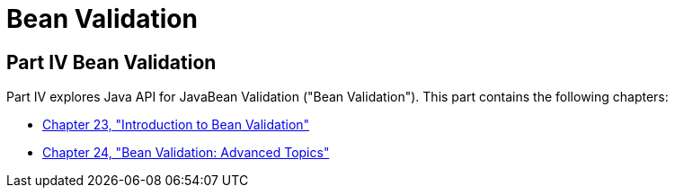 Bean Validation
===============

[[sthref1322]][[JEETT001301]]

[[part-iv-bean-validation]]
Part IV Bean Validation
-----------------------

Part IV explores Java API for JavaBean Validation ("Bean Validation").
This part contains the following chapters:

* link:bean-validation.html#CHDGJIIA[Chapter 23, "Introduction to Bean
Validation"]
* link:bean-validation-advanced.html#GKAHP[Chapter 24, "Bean Validation:
Advanced Topics"]
